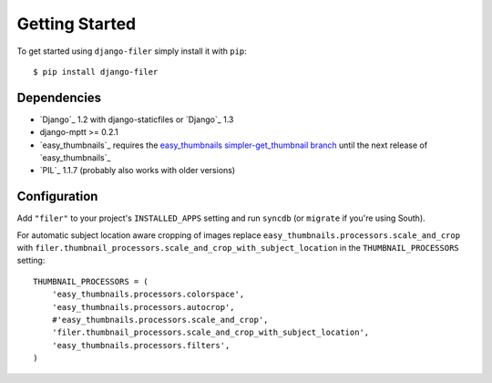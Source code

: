 Getting Started
===============

To get started using ``django-filer`` simply install it with
``pip``::

    $ pip install django-filer

Dependencies
------------

* `Django`_ 1.2 with django-staticfiles or `Django`_ 1.3
* django-mptt >= 0.2.1
* `easy_thumbnails`_ requires the `easy_thumbnails simpler-get_thumbnail branch <https://github.com/SmileyChris/easy-thumbnails/tree/simpler-get_thumbnail>`_ until the next release of `easy_thumbnails`_
* `PIL`_ 1.1.7 (probably also works with older versions)

Configuration
-------------

Add ``"filer"`` to your project's ``INSTALLED_APPS`` setting and run ``syncdb``
(or ``migrate`` if you're using South).

For automatic subject location aware cropping of images replace 
``easy_thumbnails.processors.scale_and_crop`` with
``filer.thumbnail_processors.scale_and_crop_with_subject_location`` in the
``THUMBNAIL_PROCESSORS`` setting::

    THUMBNAIL_PROCESSORS = (
        'easy_thumbnails.processors.colorspace',
        'easy_thumbnails.processors.autocrop',
        #'easy_thumbnails.processors.scale_and_crop',
        'filer.thumbnail_processors.scale_and_crop_with_subject_location',
        'easy_thumbnails.processors.filters',
    )

